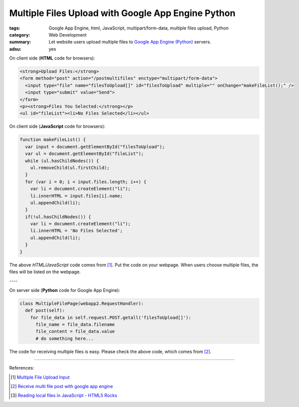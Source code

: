 Multiple Files Upload with Google App Engine Python
###################################################

:tags: Google App Engine, html, JavaScript, multipart/form-data,
       multiple files upload, Python
:category: Web Development
:summary: Let website users upload multiple files to
          `Google App Engine (Python)`_ servers.
:adsu: yes


On client side (**HTML** code for browsers):

.. code-block:: html

  <strong>Upload Files:</strong>
  <form method="post" action="/postmultifiles" enctype="multipart/form-data">
    <input type="file" name="filesToUpload[]" id="filesToUpload" multiple="" onChange="makeFileList();" />
    <input type="submit" value="Send">
  </form>
  <p><strong>Files You Selected:</strong></p>
  <ul id="fileList"><li>No Files Selected</li></ul>

.. adsu:: 2

On client side (**JavaScript** code for browsers):

.. code-block:: javascript

  function makeFileList() {
    var input = document.getElementById("filesToUpload");
    var ul = document.getElementById("fileList");
    while (ul.hasChildNodes()) {
      ul.removeChild(ul.firstChild);
    }
    for (var i = 0; i < input.files.length; i++) {
      var li = document.createElement("li");
      li.innerHTML = input.files[i].name;
      ul.appendChild(li);
    }
    if(!ul.hasChildNodes()) {
      var li = document.createElement("li");
      li.innerHTML = 'No Files Selected';
      ul.appendChild(li);
    }
  }

The above *HTML/JavaScript* code comes from [1]_. Put the code on your webpage.
When users choose multiple files, the files will be listed on the webpage.

| ----

.. adsu:: 3

On server side (**Python** code for Google App Engine):

.. code-block:: python

  class MultipleFilePage(webapp2.RequestHandler):
    def post(self):
      for file_data in self.request.POST.getall('filesToUpload[]'):
        file_name = file_data.filename
        file_content = file_data.value
        # do something here...

The code for receiving multiple files is easy. Please check the above code,
which comes from [2]_.

----

References:

.. [1] `Multiple File Upload Input <http://davidwalsh.name/multiple-file-upload>`_
.. [2] `Receive multi file post with google app engine <http://stackoverflow.com/questions/1503526/receive-multi-file-post-with-google-app-engine>`_
.. [3] `Reading local files in JavaScript - HTML5 Rocks <http://www.html5rocks.com/en/tutorials/file/dndfiles/>`_

.. _Google App Engine (Python): https://cloud.google.com/appengine/docs/python/
